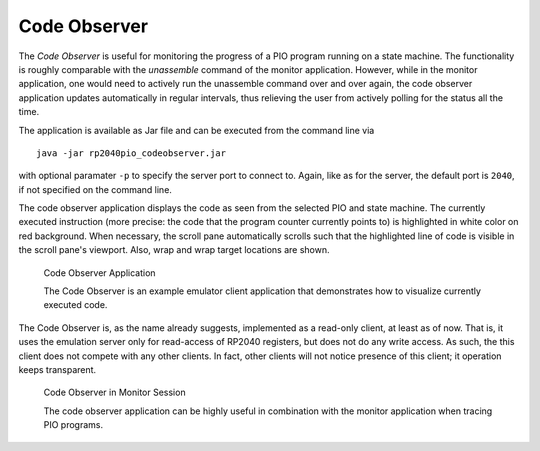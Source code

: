 .. _section-top_code-observer:

Code Observer
=============

The *Code Observer* is useful for monitoring the progress of a PIO
program running on a state machine.  The functionality is roughly
comparable with the *unassemble* command of the monitor application.
However, while in the monitor application, one would need to actively
run the unassemble command over and over again, the code observer
application updates automatically in regular intervals, thus relieving
the user from actively polling for the status all the time.

The application is available as Jar file and can be executed from the
command line via ::

  java -jar rp2040pio_codeobserver.jar

with optional paramater ``-p`` to specify the server port to connect
to.  Again, like as for the server, the default port is ``2040``, if
not specified on the command line.

The code observer application displays the code as seen from the
selected PIO and state machine.  The currently executed instruction
(more precise: the code that the program counter currently points to)
is highlighted in white color on red background.  When necessary, the
scroll pane automatically scrolls such that the highlighted line of
code is visible in the scroll pane's viewport.  Also, wrap and wrap
target locations are shown.

.. figure:: images/code-observer.png
   :scale: 80%
   :alt: Code Observer Application

   Code Observer Application

   The Code Observer is an example emulator client application that
   demonstrates how to visualize currently executed code.

The Code Observer is, as the name already suggests, implemented as a
read-only client, at least as of now.  That is, it uses the emulation
server only for read-access of RP2040 registers, but does not do any
write access.  As such, the this client does not compete with any
other clients.  In fact, other clients will not notice presence of
this client; it operation keeps transparent.

.. figure:: images/code-observer-trace.gif
   :scale: 80%
   :alt: Code Observer in Monitor Session

   Code Observer in Monitor Session

   The code observer application can be highly useful in combination
   with the monitor application when tracing PIO programs.
